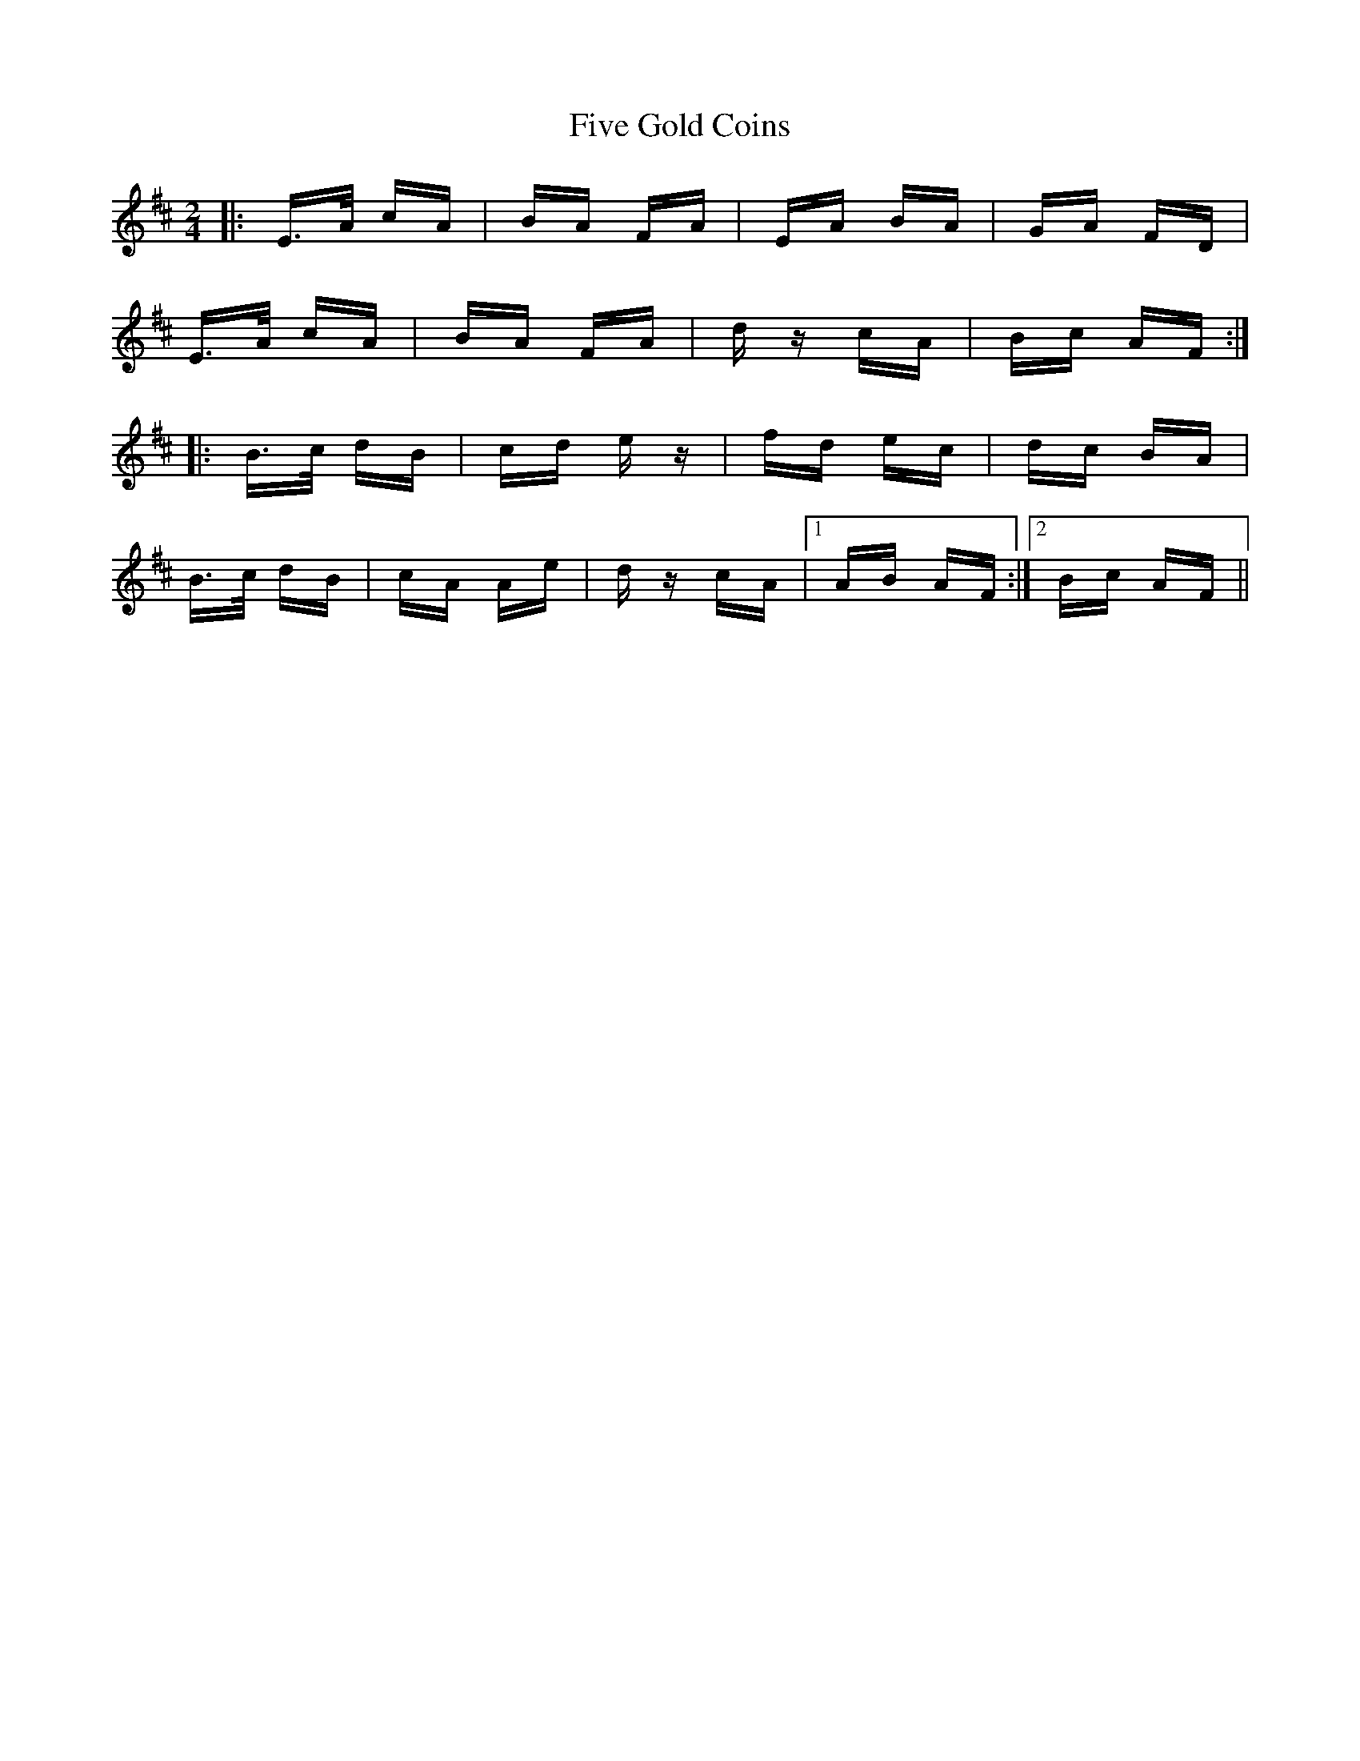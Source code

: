 X: 13262
T: Five Gold Coins
R: polka
M: 2/4
K: Amixolydian
|:E>A cA|BA FA|EA BA|GA FD|
E>A cA|BA FA|dz cA|Bc AF:|
|:B>c dB|cd ez|fd ec|dc BA|
B>c dB|cA Ae|dz cA|1 AB AF:|2 Bc AF||

